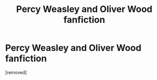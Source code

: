#+TITLE: Percy Weasley and Oliver Wood fanfiction

* Percy Weasley and Oliver Wood fanfiction
:PROPERTIES:
:Author: Careful_Hawk6170
:Score: 1
:DateUnix: 1610759779.0
:DateShort: 2021-Jan-16
:END:
[removed]

